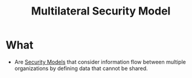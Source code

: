 :PROPERTIES:
:ID:       2a9d8e39-d115-475d-b4fd-89326b818adb
:END:
#+title: Multilateral Security Model
* What
+ Are [[id:acd3fa27-05fc-45df-8bdb-d611663ef452][Security Models]] that consider information flow between multiple organizations by defining data that cannot be shared.
